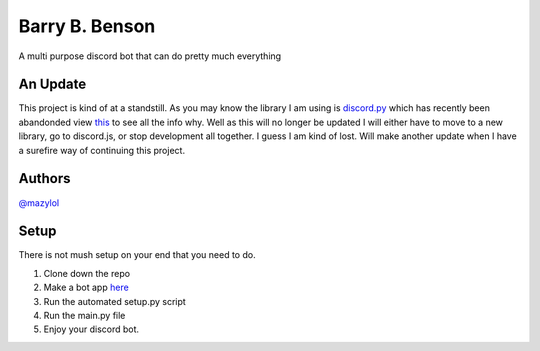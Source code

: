 Barry B. Benson
==========
.. image:: https://discord.com/api/guilds/681981489663311945/embed.png
   :target: https://discord.gg/CHaNsbC
   :alt: Discord server invite
A multi purpose discord bot that can do pretty much everything

An Update
-------------
This project is kind of at a standstill. As you may know the library I am using is `discord.py <https://github.com/Rapptz/discord.py>`__ which has recently been abandonded view `this <https://gist.github.com/Rapptz/4a2f62751b9600a31a0d3c78100287f1>`__ to see all the info why. Well as this will no longer be updated I will either have to move to a new library, go to discord.js, or stop development all together. I guess I am kind of lost. Will make another update when I have a surefire way of continuing this project.

Authors
-------------

`@mazylol <https://github.com/mazylol/barry>`__

Setup
-------------

There is not mush setup on your end that you need to do.

1. Clone down the repo

2. Make a bot app `here <https://discord.com/developers/applications>`__

3. Run the automated setup.py script

4. Run the main.py file

5. Enjoy your discord bot.